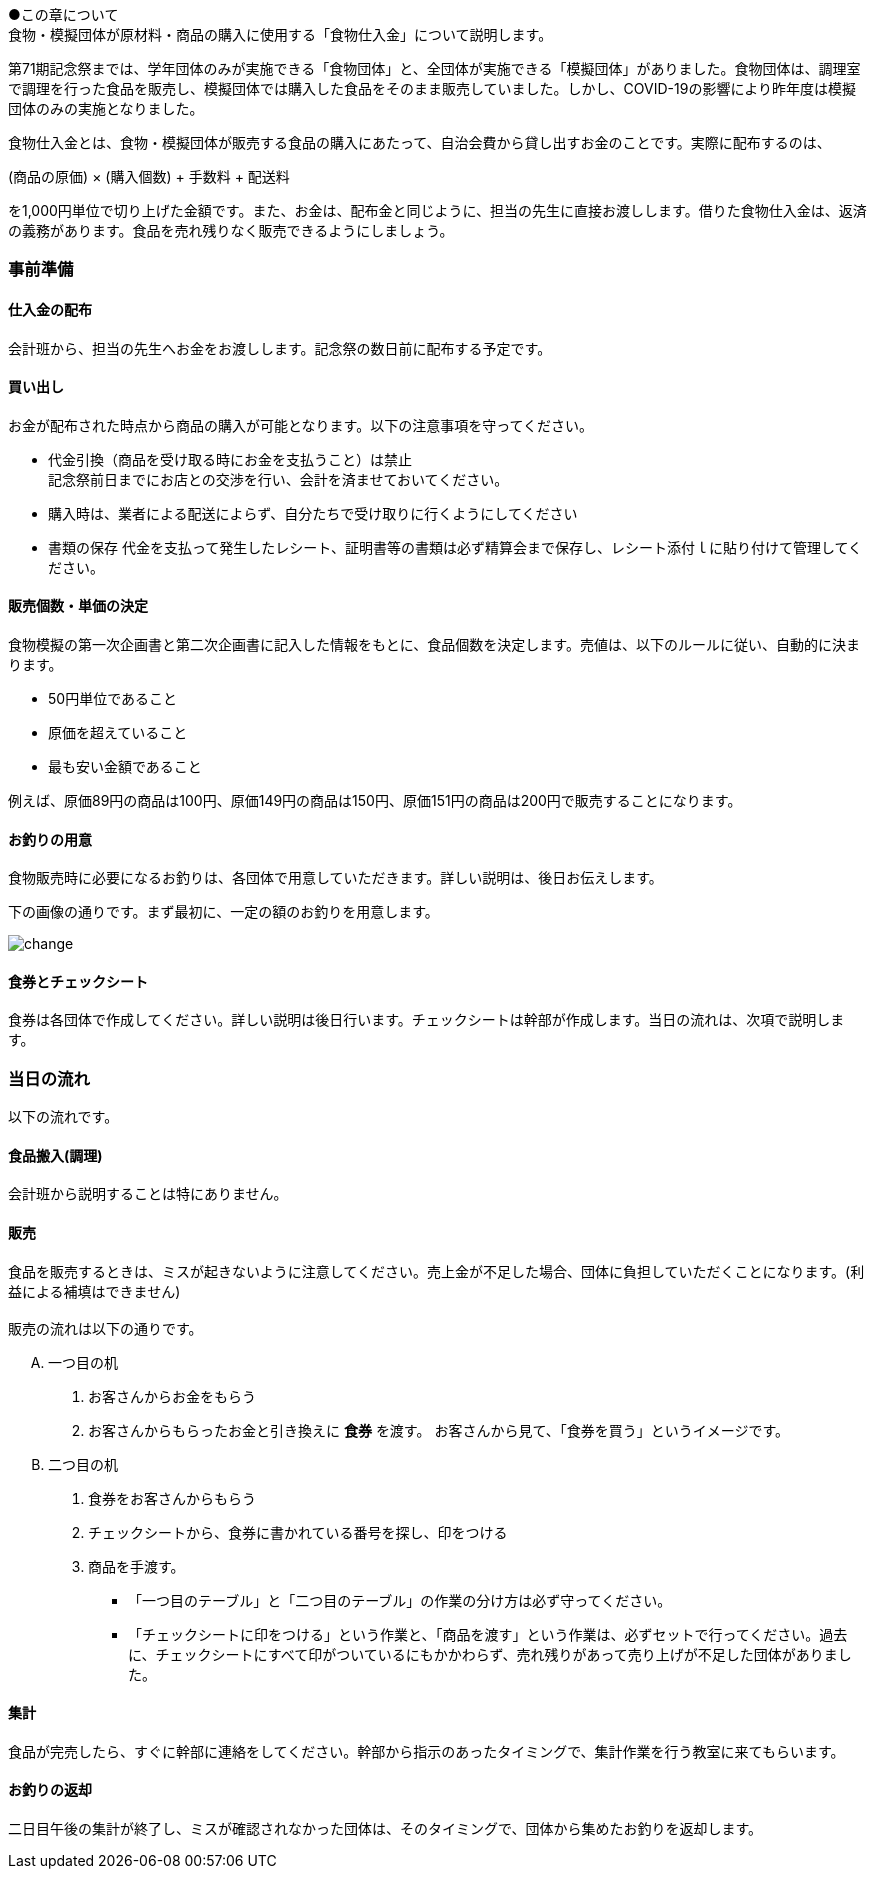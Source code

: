 ●この章について +
食物・模擬団体が原材料・商品の購入に使用する「食物仕入金」について説明します。


第71期記念祭までは、学年団体のみが実施できる「食物団体」と、全団体が実施できる「模擬団体」がありました。食物団体は、調理室で調理を行った食品を販売し、模擬団体では購入した食品をそのまま販売していました。しかし、COVID-19の影響により昨年度は模擬団体のみの実施となりました。


// === 食物仕入金について

食物仕入金とは、食物・模擬団体が販売する食品の購入にあたって、自治会費から貸し出すお金のことです。実際に配布するのは、

(商品の原価) × (購入個数) + 手数料 + 配送料

を1,000円単位で切り上げた金額です。また、お金は、配布金と同じように、担当の先生に直接お渡しします。借りた食物仕入金は、返済の義務があります。食品を売れ残りなく販売できるようにしましょう。

=== 事前準備


==== 仕入金の配布
会計班から、担当の先生へお金をお渡しします。記念祭の数日前に配布する予定です。


==== 買い出し
お金が配布された時点から商品の購入が可能となります。以下の注意事項を守ってください。

* 代金引換（商品を受け取る時にお金を支払うこと）は禁止 +
  記念祭前日までにお店との交渉を行い、会計を済ませておいてください。
* 購入時は、業者による配送によらず、自分たちで受け取りに行くようにしてください
* 書類の保存
  代金を支払って発生したレシート、証明書等の書類は必ず精算会まで保存し、レシート添付ｌに貼り付けて管理してください。

==== 販売個数・単価の決定
食物模擬の第一次企画書と第二次企画書に記入した情報をもとに、食品個数を決定します。売値は、以下のルールに従い、自動的に決まります。

* 50円単位であること
* 原価を超えていること
* 最も安い金額であること

例えば、原価89円の商品は100円、原価149円の商品は150円、原価151円の商品は200円で販売することになります。


==== お釣りの用意

食物販売時に必要になるお釣りは、各団体で用意していただきます。詳しい説明は、後日お伝えします。

// お釣りについての注意事項は<<当日の流れ>>の「販売」の項目を参照してください。

下の画像の通りです。まず最初に、一定の額のお釣りを用意します。

image::change.png[]

==== 食券とチェックシート
食券は各団体で作成してください。詳しい説明は後日行います。チェックシートは幹部が作成します。当日の流れは、次項で説明します。

=== 当日の流れ

以下の流れです。

==== 食品搬入(調理)

会計班から説明することは特にありません。

==== 販売

食品を販売するときは、ミスが起きないように注意してください。売上金が不足した場合、団体に負担していただくことになります。(利益による補填はできません)
 +
 +
販売の流れは以下の通りです。

[upperalpha]
. 一つ目の机
[arabic]
.. お客さんからお金をもらう
.. お客さんからもらったお金と引き換えに *食券* を渡す。
  お客さんから見て、「食券を買う」というイメージです。
. 二つ目の机
[arabic]
.. 食券をお客さんからもらう
.. チェックシートから、食券に書かれている番号を探し、印をつける
.. 商品を手渡す。


* 「一つ目のテーブル」と「二つ目のテーブル」の作業の分け方は必ず守ってください。
* 「チェックシートに印をつける」という作業と、「商品を渡す」という作業は、必ずセットで行ってください。過去に、チェックシートにすべて印がついているにもかかわらず、売れ残りがあって売り上げが不足した団体がありました。

==== 集計

食品が完売したら、すぐに幹部に連絡をしてください。幹部から指示のあったタイミングで、集計作業を行う教室に来てもらいます。

==== お釣りの返却

二日目午後の集計が終了し、ミスが確認されなかった団体は、そのタイミングで、団体から集めたお釣りを返却します。